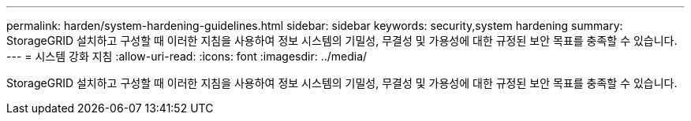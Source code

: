 ---
permalink: harden/system-hardening-guidelines.html 
sidebar: sidebar 
keywords: security,system hardening 
summary: StorageGRID 설치하고 구성할 때 이러한 지침을 사용하여 정보 시스템의 기밀성, 무결성 및 가용성에 대한 규정된 보안 목표를 충족할 수 있습니다. 
---
= 시스템 강화 지침
:allow-uri-read: 
:icons: font
:imagesdir: ../media/


[role="lead"]
StorageGRID 설치하고 구성할 때 이러한 지침을 사용하여 정보 시스템의 기밀성, 무결성 및 가용성에 대한 규정된 보안 목표를 충족할 수 있습니다.
